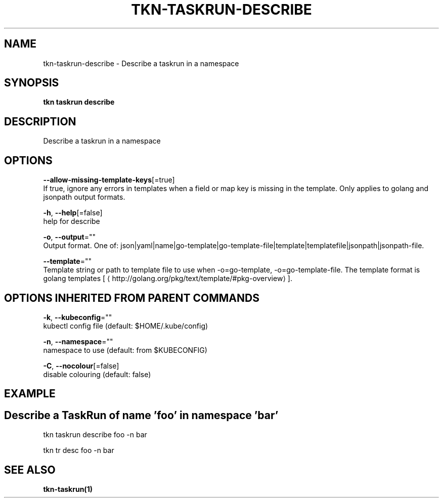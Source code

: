 .TH "TKN\-TASKRUN\-DESCRIBE" "1" "Sep 2019" "Auto generated by spf13/cobra" "" 
.nh
.ad l


.SH NAME
.PP
tkn\-taskrun\-describe \- Describe a taskrun in a namespace


.SH SYNOPSIS
.PP
\fBtkn taskrun describe\fP


.SH DESCRIPTION
.PP
Describe a taskrun in a namespace


.SH OPTIONS
.PP
\fB\-\-allow\-missing\-template\-keys\fP[=true]
    If true, ignore any errors in templates when a field or map key is missing in the template. Only applies to golang and jsonpath output formats.

.PP
\fB\-h\fP, \fB\-\-help\fP[=false]
    help for describe

.PP
\fB\-o\fP, \fB\-\-output\fP=""
    Output format. One of: json|yaml|name|go\-template|go\-template\-file|template|templatefile|jsonpath|jsonpath\-file.

.PP
\fB\-\-template\fP=""
    Template string or path to template file to use when \-o=go\-template, \-o=go\-template\-file. The template format is golang templates [
\[la]http://golang.org/pkg/text/template/#pkg-overview\[ra]].


.SH OPTIONS INHERITED FROM PARENT COMMANDS
.PP
\fB\-k\fP, \fB\-\-kubeconfig\fP=""
    kubectl config file (default: $HOME/.kube/config)

.PP
\fB\-n\fP, \fB\-\-namespace\fP=""
    namespace to use (default: from $KUBECONFIG)

.PP
\fB\-C\fP, \fB\-\-nocolour\fP[=false]
    disable colouring (default: false)


.SH EXAMPLE

.SH Describe a TaskRun of name 'foo' in namespace 'bar'
.PP
tkn taskrun describe foo \-n bar

.PP
tkn tr desc foo \-n bar


.SH SEE ALSO
.PP
\fBtkn\-taskrun(1)\fP

